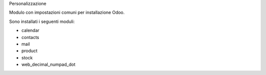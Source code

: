 Personalizzazione

Modulo con impostazioni comuni per installazione Odoo.

Sono installati i seguenti moduli:

* calendar
* contacts
* mail
* product
* stock
* web_decimal_numpad_dot
